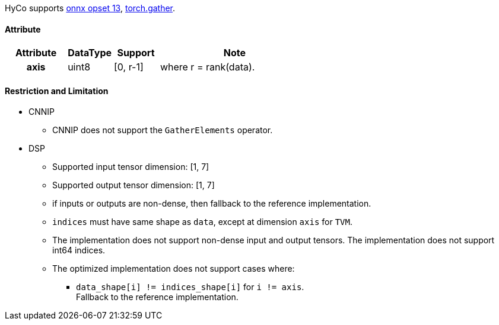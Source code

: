 HyCo supports https://github.com/onnx/onnx/blob/main/docs/Operators.md#GatherElements[onnx opset 13], https://pytorch.org/docs/stable/generated/torch.gather.html[torch.gather].

==== Attribute

[width="100%", cols="^.^20%h,^.^15%,^.^15%,.^50%", options="header"]
|===
|*Attribute* |*DataType* |*Support* |*Note*

|axis |uint8 |[0, r-1] |where r = rank(data).
|===

==== Restriction and Limitation

* CNNIP
** CNNIP does not support the `GatherElements` operator.

* DSP
** Supported input tensor dimension: [1, 7]
** Supported output tensor dimension: [1, 7]
** if inputs or outputs are non-dense, then fallback to the reference implementation.
** `indices` must have same shape as `data`, except at dimension `axis` for `TVM`.
** The implementation does not support non-dense input and output tensors. The implementation does not support int64 indices.
** The optimized implementation does not support cases where:
*** `data_shape[i] != indices_shape[i]` for `i != axis`. +
Fallback to the reference implementation.
